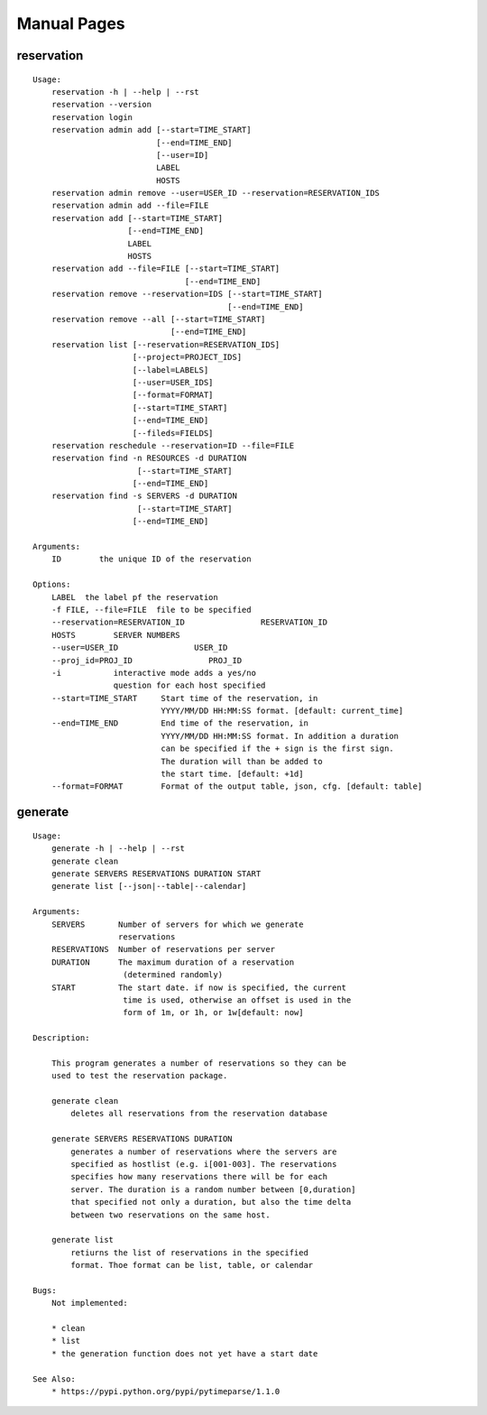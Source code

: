 ************************************************************
Manual Pages
************************************************************

reservation
======================================================================

::

   
   Usage:
       reservation -h | --help | --rst
       reservation --version
       reservation login
       reservation admin add [--start=TIME_START]
                             [--end=TIME_END]
                             [--user=ID]
                             LABEL
                             HOSTS
       reservation admin remove --user=USER_ID --reservation=RESERVATION_IDS
       reservation admin add --file=FILE
       reservation add [--start=TIME_START]
                       [--end=TIME_END]
                       LABEL
                       HOSTS
       reservation add --file=FILE [--start=TIME_START]
                                   [--end=TIME_END]
       reservation remove --reservation=IDS [--start=TIME_START]
                                            [--end=TIME_END]
       reservation remove --all [--start=TIME_START]
                                [--end=TIME_END]
       reservation list [--reservation=RESERVATION_IDS]   
                        [--project=PROJECT_IDS]
                        [--label=LABELS]
                        [--user=USER_IDS]
                        [--format=FORMAT]
                        [--start=TIME_START]
                        [--end=TIME_END]
                        [--fileds=FIELDS]
       reservation reschedule --reservation=ID --file=FILE
       reservation find -n RESOURCES -d DURATION
       		         [--start=TIME_START]
                        [--end=TIME_END]     
       reservation find -s SERVERS -d DURATION
       		         [--start=TIME_START]
                        [--end=TIME_END]     
       
   Arguments:
       ID        the unique ID of the reservation
       
   Options:
       LABEL  the label pf the reservation
       -f FILE, --file=FILE  file to be specified
       --reservation=RESERVATION_ID                RESERVATION_ID
       HOSTS        SERVER NUMBERS
       --user=USER_ID                USER_ID
       --proj_id=PROJ_ID                PROJ_ID
       -i           interactive mode adds a yes/no 
                    question for each host specified
       --start=TIME_START     Start time of the reservation, in 
                              YYYY/MM/DD HH:MM:SS format. [default: current_time]
       --end=TIME_END         End time of the reservation, in 
                              YYYY/MM/DD HH:MM:SS format. In addition a duration
                              can be specified if the + sign is the first sign.
                              The duration will than be added to
                              the start time. [default: +1d]
       --format=FORMAT        Format of the output table, json, cfg. [default: table]
   
generate
======================================================================

::

   
   Usage:
       generate -h | --help | --rst
       generate clean
       generate SERVERS RESERVATIONS DURATION START
       generate list [--json|--table|--calendar]
   
   Arguments:
       SERVERS       Number of servers for which we generate 
                     reservations
       RESERVATIONS  Number of reservations per server
       DURATION      The maximum duration of a reservation 
       		      (determined randomly)
       START         The start date. if now is specified, the current
       		      time is used, otherwise an offset is used in the
       		      form of 1m, or 1h, or 1w[default: now]
   
   Description:
   
       This program generates a number of reservations so they can be
       used to test the reservation package.
   
       generate clean
           deletes all reservations from the reservation database
   
       generate SERVERS RESERVATIONS DURATION
           generates a number of reservations where the servers are
           specified as hostlist (e.g. i[001-003]. The reservations
           specifies how many reservations there will be for each
           server. The duration is a random number between [0,duration]
           that specified not only a duration, but also the time delta
           between two reservations on the same host.
   
       generate list
           retiurns the list of reservations in the specified
           format. Thoe format can be list, table, or calendar
   
   Bugs:
       Not implemented:
   
       * clean 
       * list
       * the generation function does not yet have a start date
   
   See Also:
       * https://pypi.python.org/pypi/pytimeparse/1.1.0
   
   
